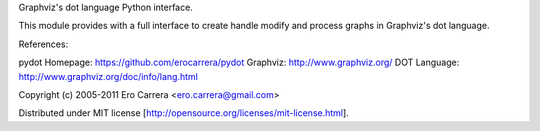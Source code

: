 Graphviz's dot language Python interface.

This module provides with a full interface to
create handle modify and process graphs in
Graphviz's dot language.

References:

pydot Homepage: https://github.com/erocarrera/pydot
Graphviz:       http://www.graphviz.org/
DOT Language:   http://www.graphviz.org/doc/info/lang.html

Copyright (c) 2005-2011 Ero Carrera <ero.carrera@gmail.com>

Distributed under MIT license
[http://opensource.org/licenses/mit-license.html].


